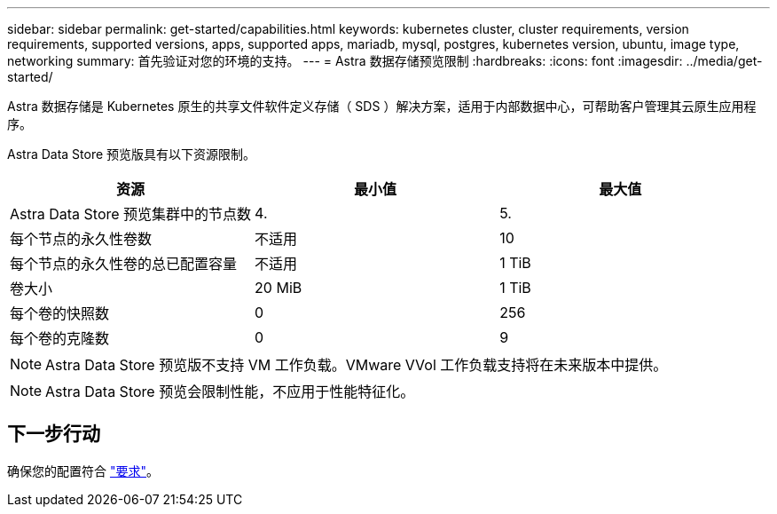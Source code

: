 ---
sidebar: sidebar 
permalink: get-started/capabilities.html 
keywords: kubernetes cluster, cluster requirements, version requirements, supported versions, apps, supported apps, mariadb, mysql, postgres, kubernetes version, ubuntu, image type, networking 
summary: 首先验证对您的环境的支持。 
---
= Astra 数据存储预览限制
:hardbreaks:
:icons: font
:imagesdir: ../media/get-started/


Astra 数据存储是 Kubernetes 原生的共享文件软件定义存储（ SDS ）解决方案，适用于内部数据中心，可帮助客户管理其云原生应用程序。

Astra Data Store 预览版具有以下资源限制。

|===
| 资源 | 最小值 | 最大值 


| Astra Data Store 预览集群中的节点数 | 4. | 5. 


| 每个节点的永久性卷数 | 不适用 | 10 


| 每个节点的永久性卷的总已配置容量 | 不适用 | 1 TiB 


| 卷大小 | 20 MiB | 1 TiB 


| 每个卷的快照数 | 0 | 256 


| 每个卷的克隆数 | 0 | 9 
|===

NOTE: Astra Data Store 预览版不支持 VM 工作负载。VMware VVol 工作负载支持将在未来版本中提供。


NOTE: Astra Data Store 预览会限制性能，不应用于性能特征化。



== 下一步行动

确保您的配置符合 link:requirements.html["要求"]。
